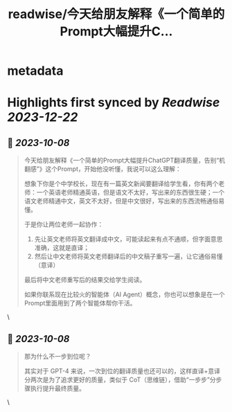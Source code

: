 :PROPERTIES:
:title: readwise/今天给朋友解释《一个简单的Prompt大幅提升C...
:END:


* metadata
:PROPERTIES:
:author: [[dotey on Twitter]]
:full-title: "今天给朋友解释《一个简单的Prompt大幅提升C..."
:category: [[tweets]]
:url: https://twitter.com/dotey/status/1710707427933344037
:image-url: https://pbs.twimg.com/profile_images/561086911561736192/6_g58vEs.jpeg
:END:

* Highlights first synced by [[Readwise]] [[2023-12-22]]
** 📌 [[2023-10-08]]
#+BEGIN_QUOTE
今天给朋友解释《一个简单的Prompt大幅提升ChatGPT翻译质量，告别“机翻感”》这个Prompt，开始他没听懂，我说可以这么理解：

想象下你是个中学校长，现在有一篇英文新闻要翻译给学生看，你有两个老师：一个英语老师精通英语，但是语文不太好，写出来的东西很生硬；一个语文老师精通中文，英文不太好，但是中文很好，写出来的东西流畅通俗易懂。

于是你让两位老师一起协作：
1. 先让英文老师将英文翻译成中文，可能读起来有点不通顺，但字面意思准确，这就是直译；
2. 然后让中文老师将英文老师翻译后的中文稿子重写一遍，让它通俗易懂（意译）

最后将中文老师重写后的结果交给学生阅读。

如果你联系现在比较火的智能体（AI Agent）概念，你也可以想象是在一个Prompt里面用到了两个智能体帮你干活。 
#+END_QUOTE\
** 📌 [[2023-10-08]]
#+BEGIN_QUOTE
那为什么不一步到位呢？

其实对于 GPT-4 来说，一次到位的翻译质量也还可以的，这样直译+意译分两次是为了追求更好的质量，类似于 CoT（思维链），借助“一步步”分步骤执行提升最终质量。 
#+END_QUOTE\